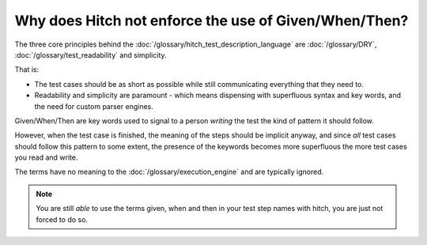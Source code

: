 Why does Hitch not enforce the use of Given/When/Then?
------------------------------------------------------

The three core principles behind the :doc:`/glossary/hitch_test_description_language`
are :doc:`/glossary/DRY`, :doc:`/glossary/test_readability` and simplicity.

That is:

* The test cases should be as short as possible while still communicating everything that they need to.
* Readability and simplicity are paramount - which means dispensing with superfluous syntax and key words, and the need for custom parser engines.

Given/When/Then are key words used to signal to a person *writing* the
test the kind of pattern it should follow.

However, when the test case is finished, the meaning of the steps
should be implicit anyway, and since *all* test cases should follow
this pattern to some extent, the presence of the keywords becomes
more superfluous the more test cases you read and write.

The terms have no meaning to the :doc:`/glossary/execution_engine` and
are typically ignored.

.. note::

    You are still *able* to use the terms given, when and then in your
    test step names with hitch, you are just not forced to do so.

